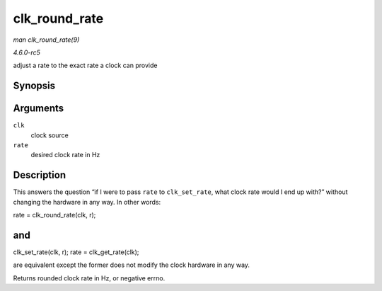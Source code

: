 .. -*- coding: utf-8; mode: rst -*-

.. _API-clk-round-rate:

==============
clk_round_rate
==============

*man clk_round_rate(9)*

*4.6.0-rc5*

adjust a rate to the exact rate a clock can provide


Synopsis
========

.. c:function:: long clk_round_rate( struct clk * clk, unsigned long rate )

Arguments
=========

``clk``
    clock source

``rate``
    desired clock rate in Hz


Description
===========

This answers the question “if I were to pass ``rate`` to
``clk_set_rate``, what clock rate would I end up with?” without changing
the hardware in any way. In other words:

rate = clk_round_rate(clk, r);


and
===

clk_set_rate(clk, r); rate = clk_get_rate(clk);

are equivalent except the former does not modify the clock hardware in
any way.

Returns rounded clock rate in Hz, or negative errno.


.. ------------------------------------------------------------------------------
.. This file was automatically converted from DocBook-XML with the dbxml
.. library (https://github.com/return42/sphkerneldoc). The origin XML comes
.. from the linux kernel, refer to:
..
.. * https://github.com/torvalds/linux/tree/master/Documentation/DocBook
.. ------------------------------------------------------------------------------
